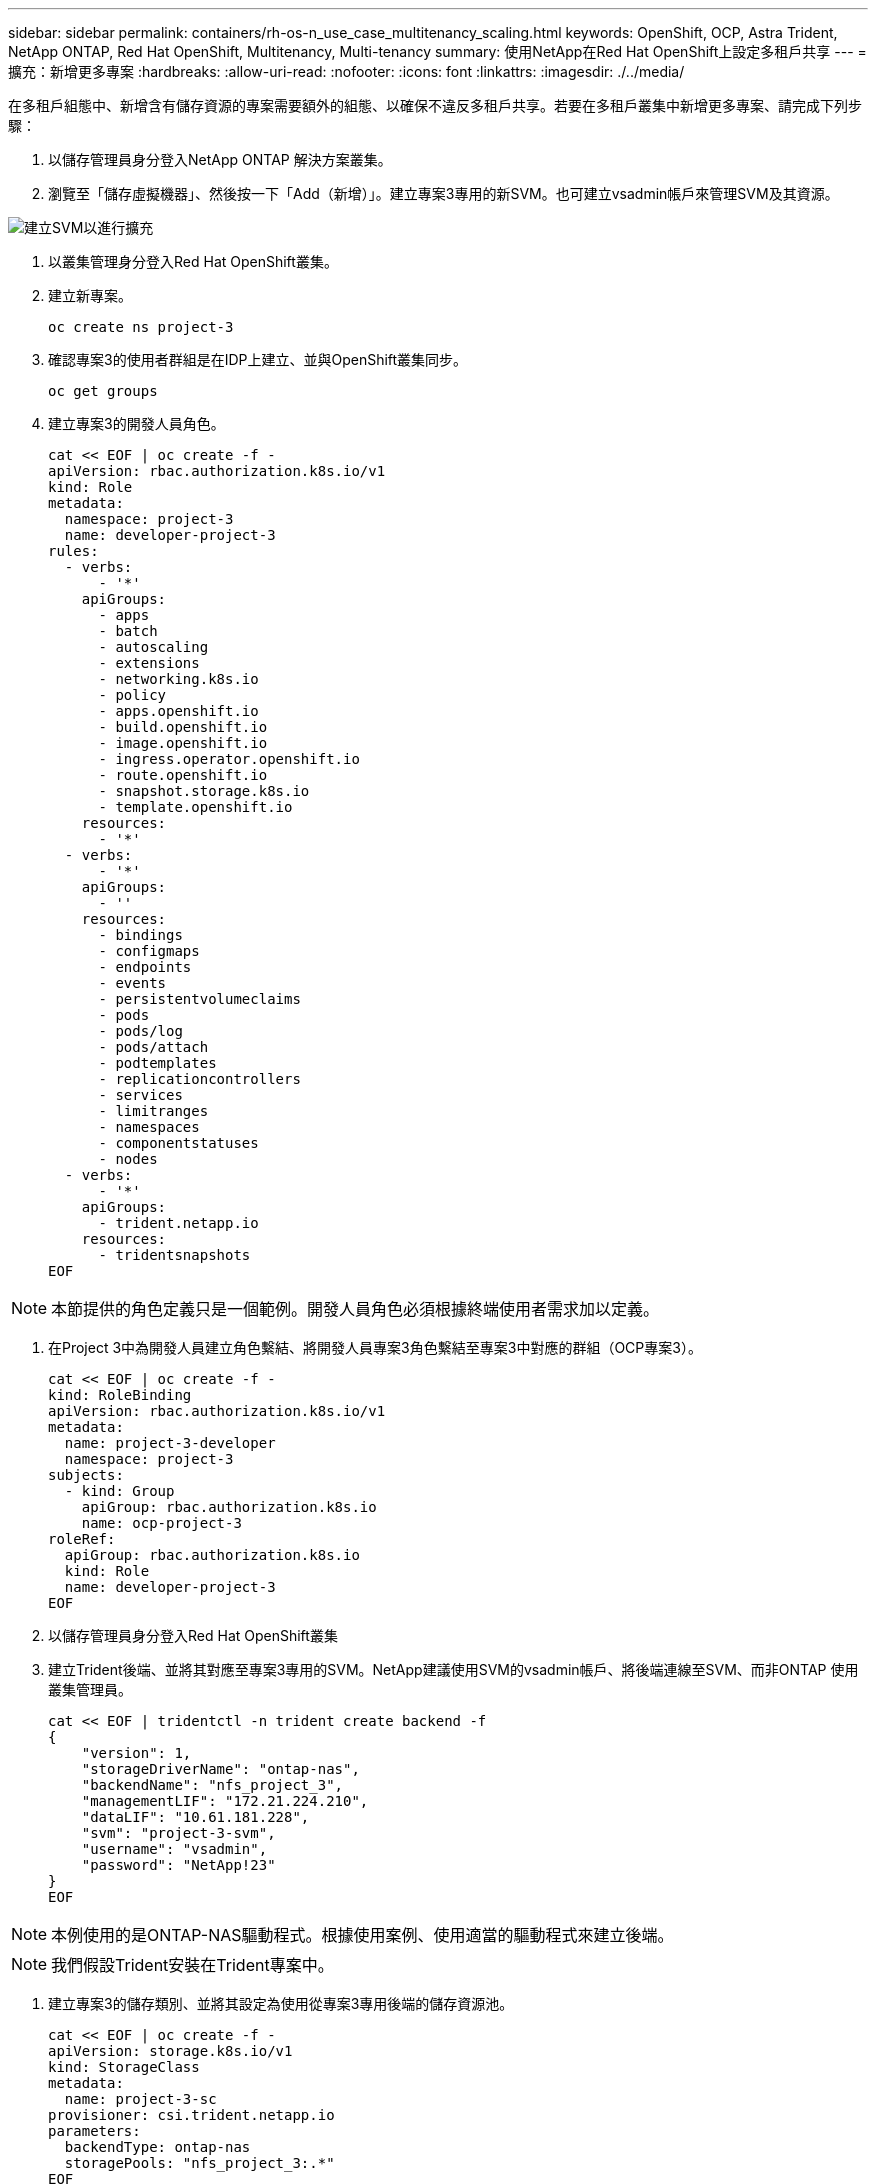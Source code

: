 ---
sidebar: sidebar 
permalink: containers/rh-os-n_use_case_multitenancy_scaling.html 
keywords: OpenShift, OCP, Astra Trident, NetApp ONTAP, Red Hat OpenShift, Multitenancy, Multi-tenancy 
summary: 使用NetApp在Red Hat OpenShift上設定多租戶共享 
---
= 擴充：新增更多專案
:hardbreaks:
:allow-uri-read: 
:nofooter: 
:icons: font
:linkattrs: 
:imagesdir: ./../media/


在多租戶組態中、新增含有儲存資源的專案需要額外的組態、以確保不違反多租戶共享。若要在多租戶叢集中新增更多專案、請完成下列步驟：

. 以儲存管理員身分登入NetApp ONTAP 解決方案叢集。
. 瀏覽至「儲存虛擬機器」、然後按一下「Add（新增）」。建立專案3專用的新SVM。也可建立vsadmin帳戶來管理SVM及其資源。


image::redhat_openshift_image42.jpg[建立SVM以進行擴充]

. 以叢集管理身分登入Red Hat OpenShift叢集。
. 建立新專案。
+
[source, console]
----
oc create ns project-3
----
. 確認專案3的使用者群組是在IDP上建立、並與OpenShift叢集同步。
+
[source, console]
----
oc get groups
----
. 建立專案3的開發人員角色。
+
[source, console]
----
cat << EOF | oc create -f -
apiVersion: rbac.authorization.k8s.io/v1
kind: Role
metadata:
  namespace: project-3
  name: developer-project-3
rules:
  - verbs:
      - '*'
    apiGroups:
      - apps
      - batch
      - autoscaling
      - extensions
      - networking.k8s.io
      - policy
      - apps.openshift.io
      - build.openshift.io
      - image.openshift.io
      - ingress.operator.openshift.io
      - route.openshift.io
      - snapshot.storage.k8s.io
      - template.openshift.io
    resources:
      - '*'
  - verbs:
      - '*'
    apiGroups:
      - ''
    resources:
      - bindings
      - configmaps
      - endpoints
      - events
      - persistentvolumeclaims
      - pods
      - pods/log
      - pods/attach
      - podtemplates
      - replicationcontrollers
      - services
      - limitranges
      - namespaces
      - componentstatuses
      - nodes
  - verbs:
      - '*'
    apiGroups:
      - trident.netapp.io
    resources:
      - tridentsnapshots
EOF
----



NOTE: 本節提供的角色定義只是一個範例。開發人員角色必須根據終端使用者需求加以定義。

. 在Project 3中為開發人員建立角色繫結、將開發人員專案3角色繫結至專案3中對應的群組（OCP專案3）。
+
[source, console]
----
cat << EOF | oc create -f -
kind: RoleBinding
apiVersion: rbac.authorization.k8s.io/v1
metadata:
  name: project-3-developer
  namespace: project-3
subjects:
  - kind: Group
    apiGroup: rbac.authorization.k8s.io
    name: ocp-project-3
roleRef:
  apiGroup: rbac.authorization.k8s.io
  kind: Role
  name: developer-project-3
EOF
----
. 以儲存管理員身分登入Red Hat OpenShift叢集
. 建立Trident後端、並將其對應至專案3專用的SVM。NetApp建議使用SVM的vsadmin帳戶、將後端連線至SVM、而非ONTAP 使用叢集管理員。
+
[source, console]
----
cat << EOF | tridentctl -n trident create backend -f
{
    "version": 1,
    "storageDriverName": "ontap-nas",
    "backendName": "nfs_project_3",
    "managementLIF": "172.21.224.210",
    "dataLIF": "10.61.181.228",
    "svm": "project-3-svm",
    "username": "vsadmin",
    "password": "NetApp!23"
}
EOF
----



NOTE: 本例使用的是ONTAP-NAS驅動程式。根據使用案例、使用適當的驅動程式來建立後端。


NOTE: 我們假設Trident安裝在Trident專案中。

. 建立專案3的儲存類別、並將其設定為使用從專案3專用後端的儲存資源池。
+
[source, console]
----
cat << EOF | oc create -f -
apiVersion: storage.k8s.io/v1
kind: StorageClass
metadata:
  name: project-3-sc
provisioner: csi.trident.netapp.io
parameters:
  backendType: ontap-nas
  storagePools: "nfs_project_3:.*"
EOF
----
. 建立資源配額、以限制專案3中的資源、要求儲存資源來自其他專案專用的儲存設備。
+
[source, console]
----
cat << EOF | oc create -f -
kind: ResourceQuota
apiVersion: v1
metadata:
  name: project-3-sc-rq
  namespace: project-3
spec:
  hard:
    project-1-sc.storageclass.storage.k8s.io/persistentvolumeclaims: 0
    project-2-sc.storageclass.storage.k8s.io/persistentvolumeclaims: 0
EOF
----
. 修補其他專案中的資源配額、限制這些專案中的資源無法從專案3專用的儲存設備存取儲存設備。
+
[source, console]
----
oc patch resourcequotas project-1-sc-rq -n project-1 --patch '{"spec":{"hard":{ "project-3-sc.storageclass.storage.k8s.io/persistentvolumeclaims": 0}}}'
oc patch resourcequotas project-2-sc-rq -n project-2 --patch '{"spec":{"hard":{ "project-3-sc.storageclass.storage.k8s.io/persistentvolumeclaims": 0}}}'
----

